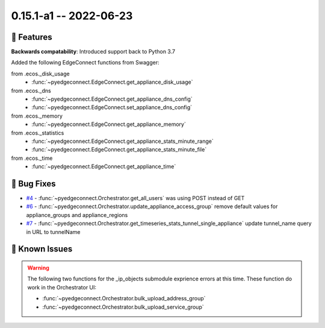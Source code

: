 0.15.1-a1 -- 2022-06-23
-----------------------


🚀 Features
~~~~~~~~~~~~~

**Backwards compatability**: Introduced support back to Python 3.7


Added the following EdgeConnect functions from Swagger:

from .ecos._disk_usage
  - :func:`~pyedgeconnect.EdgeConnect.get_appliance_disk_usage`

from .ecos._dns
  - :func:`~pyedgeconnect.EdgeConnect.get_appliance_dns_config`
  - :func:`~pyedgeconnect.EdgeConnect.set_appliance_dns_config`

from .ecos._memory
  - :func:`~pyedgeconnect.EdgeConnect.get_appliance_memory`

from .ecos._statistics
  - :func:`~pyedgeconnect.EdgeConnect.get_appliance_stats_minute_range`
  - :func:`~pyedgeconnect.EdgeConnect.get_appliance_stats_minute_file`

from .ecos._time
  - :func:`~pyedgeconnect.EdgeConnect.get_appliance_time`


🐛 Bug Fixes
~~~~~~~~~~~~~~

- `#4 <https://github.com/SPOpenSource/edgeconnect-python/issues/4>`_ -
  :func:`~pyedgeconnect.Orchestrator.get_all_users` was using POST
  instead of GET
- `#6 <https://github.com/SPOpenSource/edgeconnect-python/issues/6>`_ -
  :func:`~pyedgeconnect.Orchestrator.update_appliance_access_group`
  remove default values for appliance_groups and appliance_regions
- `#7 <https://github.com/SPOpenSource/edgeconnect-python/issues/7>`_ -
  :func:`~pyedgeconnect.Orchestrator.get_timeseries_stats_tunnel_single_appliance`
  update tunnel_name query in URL to tunnelName


🐛 Known Issues
~~~~~~~~~~~~~~~

.. warning::

  The following two functions for the _ip_objects submodule exprience
  errors at this time. These function do work in the Orchestrator UI:

  - :func:`~pyedgeconnect.Orchestrator.bulk_upload_address_group`
  - :func:`~pyedgeconnect.Orchestrator.bulk_upload_service_group`
